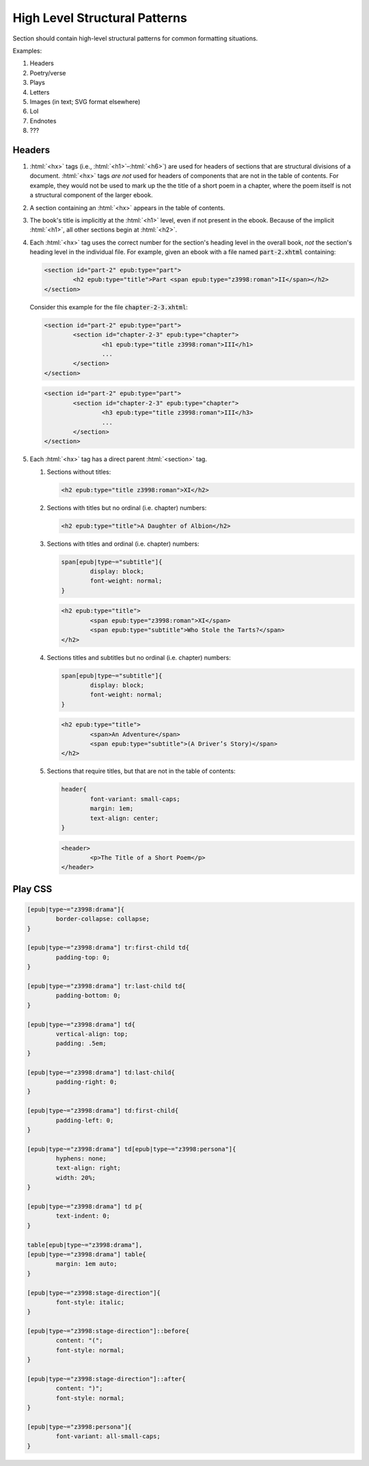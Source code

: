 .. role:: html(code)
	:language: html
.. role:: css(code)
	:language: css
.. role:: path(code)

##############################
High Level Structural Patterns
##############################

Section should contain high-level structural patterns for common formatting situations.

Examples:

#. Headers
#. Poetry/verse
#. Plays
#. Letters
#. Images (in text; SVG format elsewhere)
#. LoI
#. Endnotes
#. ???

*******
Headers
*******

#.
	:html:`<hx>` tags (i.e., :html:`<h1>`–:html:`<h6>`)  are used for headers of sections that are structural divisions of a document.
	:html:`<hx>` tags *are not* used for headers of components that are not in the table of contents. For example, they would not be used to mark up the the title of a short poem in a chapter, where the poem itself is not a structural component of the larger ebook.
#.
	A section containing an :html:`<hx>` appears in the table of contents.
#.
	The book's title is implicitly at the :html:`<h1>` level, even if not present in the ebook. Because of the implicit :html:`<h1>`, all other sections begin at :html:`<h2>`.
#.
	Each :html:`<hx>` tag uses the correct number for the section's heading level in the overall book, *not* the section's heading level in the individual file.
	For example, given an ebook with a file named :path:`part-2.xhtml` containing:

	.. code:: html

		<section id="part-2" epub:type="part">
			<h2 epub:type="title">Part <span epub:type="z3998:roman">II</span></h2>
		</section>

	Consider this example for the file :path:`chapter-2-3.xhtml`:

	.. code:: html

		<section id="part-2" epub:type="part">
			<section id="chapter-2-3" epub:type="chapter">
				<h1 epub:type="title z3998:roman">III</h1>
				...
			</section>
		</section>

	.. code:: html

		<section id="part-2" epub:type="part">
			<section id="chapter-2-3" epub:type="chapter">
				<h3 epub:type="title z3998:roman">III</h3>
				...
			</section>
		</section>

#.
	Each :html:`<hx>` tag has a direct parent :html:`<section>` tag.

	#.
		Sections without titles:

		.. code:: html

			<h2 epub:type="title z3998:roman">XI</h2>

	#.
		Sections with titles but no ordinal (i.e. chapter) numbers:

		.. code:: html

			<h2 epub:type="title">A Daughter of Albion</h2>

	#.
		Sections with titles and ordinal (i.e. chapter) numbers:

		.. code:: css

			span[epub|type~="subtitle"]{
				display: block;
				font-weight: normal;
			}

		.. code:: html

			<h2 epub:type="title">
				<span epub:type="z3998:roman">XI</span>
				<span epub:type="subtitle">Who Stole the Tarts?</span>
			</h2>

	#.
		Sections titles and subtitles but no ordinal (i.e. chapter) numbers:

		.. code:: css

			span[epub|type~="subtitle"]{
				display: block;
				font-weight: normal;
			}

		.. code:: html

			<h2 epub:type="title">
				<span>An Adventure</span>
				<span epub:type="subtitle">(A Driver’s Story)</span>
			</h2>

	#.
		Sections that require titles, but that are not in the table of contents:

		.. code:: css

			header{
				font-variant: small-caps;
				margin: 1em;
				text-align: center;
			}

		.. code:: html

			<header>
				<p>The Title of a Short Poem</p>
			</header>

********
Play CSS
********

.. code:: css

	[epub|type~="z3998:drama"]{
		border-collapse: collapse;
	}

	[epub|type~="z3998:drama"] tr:first-child td{
		padding-top: 0;
	}

	[epub|type~="z3998:drama"] tr:last-child td{
		padding-bottom: 0;
	}

	[epub|type~="z3998:drama"] td{
		vertical-align: top;
		padding: .5em;
	}

	[epub|type~="z3998:drama"] td:last-child{
		padding-right: 0;
	}

	[epub|type~="z3998:drama"] td:first-child{
		padding-left: 0;
	}

	[epub|type~="z3998:drama"] td[epub|type~="z3998:persona"]{
		hyphens: none;
		text-align: right;
		width: 20%;
	}

	[epub|type~="z3998:drama"] td p{
		text-indent: 0;
	}

	table[epub|type~="z3998:drama"],
	[epub|type~="z3998:drama"] table{
		margin: 1em auto;
	}

	[epub|type~="z3998:stage-direction"]{
		font-style: italic;
	}

	[epub|type~="z3998:stage-direction"]::before{
		content: "(";
		font-style: normal;
	}

	[epub|type~="z3998:stage-direction"]::after{
		content: ")";
		font-style: normal;
	}

	[epub|type~="z3998:persona"]{
		font-variant: all-small-caps;
	}
